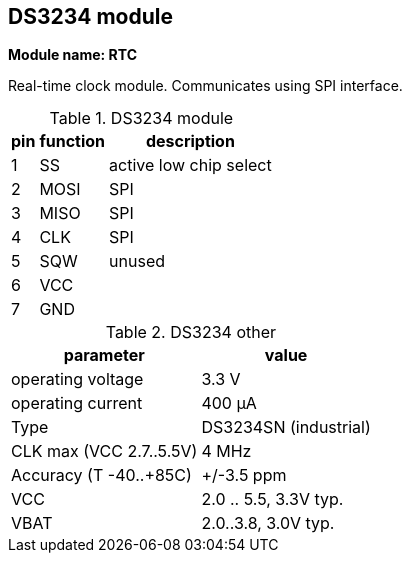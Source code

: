// The author disclaims copyright to this document.
== DS3234 module

*Module name: RTC*

Real-time clock module.
Communicates using SPI interface.

.DS3234 module
[%autowidth]
|===
| pin | function | description

| 1   | SS       | active low chip select
| 2   | MOSI     | SPI
| 3   | MISO     | SPI
| 4   | CLK      | SPI
| 5   | SQW      | unused
| 6   | VCC      |
| 7   | GND      |
|===

.DS3234 other
[%autowidth]
|===
| parameter | value

| operating voltage       | 3.3 V
| operating current       | 400 µA
| Type                    | DS3234SN (industrial)
| CLK max (VCC 2.7..5.5V) | 4 MHz
| Accuracy (T -40..+85C)  | +/-3.5 ppm
| VCC                     | 2.0 .. 5.5, 3.3V typ.
| VBAT                    | 2.0..3.8, 3.0V typ.
|===

